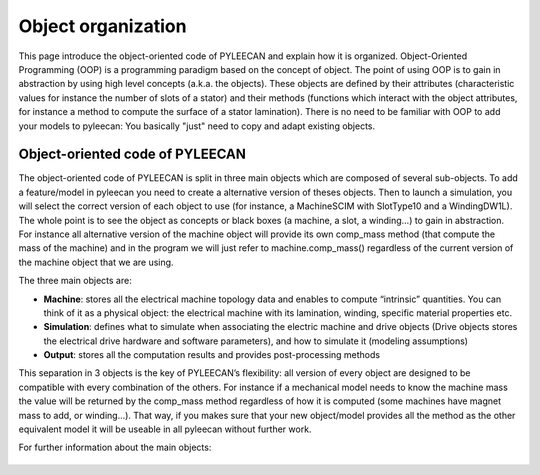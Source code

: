 ####################
Object organization
####################

This page introduce the object-oriented code of PYLEECAN and explain how it is organized.
Object-Oriented  Programming (OOP) is a programming paradigm based on the concept of object. The point of using OOP is to
gain in abstraction by using high level concepts  (a.k.a.  the  objects). These  objects  are  defined  by  their
attributes (characteristic values for instance the number of slots of a stator) and  their methods (functions which
interact with the object attributes, for instance a method to compute the surface of a stator lamination). There is no
need to be familiar with OOP to add your models to pyleecan: You basically "just" need to copy and adapt existing objects.

Object-oriented code of PYLEECAN
---------------------------------

The  object-oriented  code  of  PYLEECAN  is  split  in  three  main  objects  which  are composed of several sub-objects.
To add a feature/model in pyleecan you need to create a alternative version of theses objects. Then to launch a simulation,
you will select the correct version of each object to use (for instance, a MachineSCIM with SlotType10 and a WindingDW1L).
The whole point is to see the object as concepts or black boxes (a machine, a slot, a winding...) to gain in abstraction.
For instance all alternative version of the machine object will provide its own comp_mass method (that compute the mass of
the machine) and in the program we will just refer to machine.comp_mass() regardless of the current version of the machine
object that we are using.

The three main objects are:

- **Machine**: stores all the electrical machine topology data and enables to compute “intrinsic” quantities. You can think of it as a physical object: the electrical machine with its lamination, winding, specific material properties etc.
- **Simulation**: defines what to simulate when associating the electric machine and drive objects (Drive objects stores the electrical drive hardware and software parameters), and how to simulate it (modeling assumptions)
- **Output**:  stores  all  the  computation  results  and  provides  post-processing methods

This separation in 3 objects is the key of PYLEECAN’s flexibility: all version of every object are designed to be compatible
with every combination of the others. For instance if a mechanical model needs to know the machine mass the value will be returned
by the comp_mass method regardless of how it is computed (some machines have magnet mass to add, or winding...). That way,
if you makes sure that your new object/model provides all the method as the other equivalent model it will be useable in
all pyleecan without further work.

For further information about the main objects:

    .. toctree::
        :maxdepth: 1

        machine.object
        output.object
